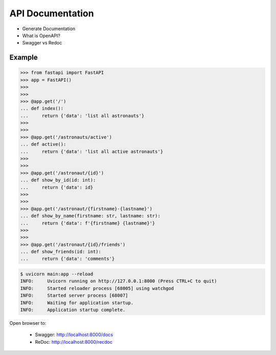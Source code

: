 API Documentation
=================
* Generate Documentation
* What is OpenAPI?
* Swagger vs Redoc


Example
-------
>>> from fastapi import FastAPI
>>> app = FastAPI()
>>>
>>>
>>> @app.get('/')
... def index():
...     return {'data': 'list all astronauts'}
>>>
>>>
>>> @app.get('/astronauts/active')
... def active():
...     return {'data': 'list all active astronauts'}
>>>
>>>
>>> @app.get('/astronaut/{id}')
... def show_by_id(id: int):
...     return {'data': id}
>>>
>>>
>>> @app.get('/astronaut/{firstname}-{lastname}')
... def show_by_name(firstname: str, lastname: str):
...     return {'data': f'{firstname} {lastname}'}
>>>
>>>
>>> @app.get('/astronaut/{id}/friends')
... def show_friends(id: int):
...     return {'data': 'comments'}

.. code-block:: console

    $ uvicorn main:app --reload
    INFO:     Uvicorn running on http://127.0.0.1:8000 (Press CTRL+C to quit)
    INFO:     Started reloader process [68005] using watchgod
    INFO:     Started server process [68007]
    INFO:     Waiting for application startup.
    INFO:     Application startup complete.

Open browser to:

    * Swagger: http://localhost:8000/docs
    * ReDoc: http://localhost:8000/recdoc
